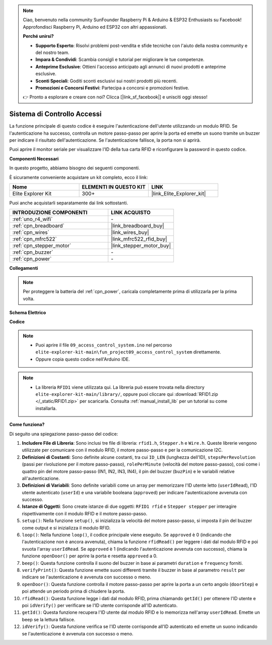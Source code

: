 .. note::

    Ciao, benvenuto nella community SunFounder Raspberry Pi & Arduino & ESP32 Enthusiasts su Facebook! Approfondisci Raspberry Pi, Arduino ed ESP32 con altri appassionati.

    **Perché unirsi?**

    - **Supporto Esperto**: Risolvi problemi post-vendita e sfide tecniche con l'aiuto della nostra community e del nostro team.
    - **Impara & Condividi**: Scambia consigli e tutorial per migliorare le tue competenze.
    - **Anteprime Esclusive**: Ottieni l'accesso anticipato agli annunci di nuovi prodotti e anteprime esclusive.
    - **Sconti Speciali**: Goditi sconti esclusivi sui nostri prodotti più recenti.
    - **Promozioni e Concorsi Festivi**: Partecipa a concorsi e promozioni festive.

    👉 Pronto a esplorare e creare con noi? Clicca [|link_sf_facebook|] e unisciti oggi stesso!

.. _fun_access:

Sistema di Controllo Accessi
======================================

.. raw:: html

   <video loop controls style = "max-width:100%">
      <source src="../_static/videos/fun_projects/09_fun_access.mp4"  type="video/mp4">
      Il tuo browser non supporta il tag video.
   </video>

La funzione principale di questo codice è eseguire l'autenticazione dell'utente utilizzando un modulo RFID. 
Se l'autenticazione ha successo, controlla un motore passo-passo per aprire la porta ed emette un suono tramite un buzzer per indicare il risultato dell'autenticazione. 
Se l'autenticazione fallisce, la porta non si aprirà.

Puoi aprire il monitor seriale per visualizzare l'ID della tua carta RFID e riconfigurare la password in questo codice.

**Componenti Necessari**

In questo progetto, abbiamo bisogno dei seguenti componenti.

È sicuramente conveniente acquistare un kit completo, ecco il link:

.. list-table::
    :widths: 20 20 20
    :header-rows: 1

    *   - Nome	
        - ELEMENTI IN QUESTO KIT
        - LINK
    *   - Elite Explorer Kit
        - 300+
        - |link_Elite_Explorer_kit|

Puoi anche acquistarli separatamente dai link sottostanti.

.. list-table::
    :widths: 30 20
    :header-rows: 1

    *   - INTRODUZIONE COMPONENTI
        - LINK ACQUISTO

    *   - :ref:`uno_r4_wifi`
        - \-
    *   - :ref:`cpn_breadboard`
        - |link_breadboard_buy|
    *   - :ref:`cpn_wires`
        - |link_wires_buy|
    *   - :ref:`cpn_mfrc522`
        - |link_mfrc522_rfid_buy|
    *   - :ref:`cpn_stepper_motor`
        - |link_stepper_motor_buy|
    *   - :ref:`cpn_buzzer`
        - \-
    *   - :ref:`cpn_power`
        - \-


**Collegamenti**

.. note::
    Per proteggere la batteria del :ref:`cpn_power`, caricala completamente prima di utilizzarla per la prima volta.

.. image:: img/09_access_bb.png
    :width: 100%
    :align: center

.. raw:: html

   <br/>

**Schema Elettrico**

.. image:: img/09_access_schematic.png
    :width: 100%
    :align: center

.. raw:: html

   <br/>

**Codice**

.. note::

    * Puoi aprire il file ``09_access_control_system.ino`` nel percorso ``elite-explorer-kit-main\fun_project09_access_control_system`` direttamente.
    * Oppure copia questo codice nell'Arduino IDE.

.. note::

    * La libreria ``RFID1`` viene utilizzata qui. La libreria può essere trovata nella directory ``elite-explorer-kit-main/library/``, oppure puoi cliccare qui :download:`RFID1.zip </_static/RFID1.zip>` per scaricarla. Consulta :ref:`manual_install_lib` per un tutorial su come installarla.

.. raw:: html

   <iframe src=https://create.arduino.cc/editor/sunfounder01/3486dd4e-a76e-478f-b5a4-a86281f7f374/preview?embed style="height:510px;width:100%;margin:10px 0" frameborder=0></iframe>


**Come funziona?**

Di seguito una spiegazione passo-passo del codice:

1. **Includere File di Libreria**: Sono inclusi tre file di libreria: ``rfid1.h``, ``Stepper.h`` e ``Wire.h``. Queste librerie vengono utilizzate per comunicare con il modulo RFID, il motore passo-passo e per la comunicazione I2C.

2. **Definizioni di Costanti**: Sono definite alcune costanti, tra cui ``ID_LEN`` (lunghezza dell'ID), ``stepsPerRevolution`` (passi per rivoluzione per il motore passo-passo), ``rolePerMinute`` (velocità del motore passo-passo), così come i quattro pin del motore passo-passo (IN1, IN2, IN3, IN4), il pin del buzzer (``buzPin``) e le variabili relative all'autenticazione.

3. **Definizioni di Variabili**: Sono definite variabili come un array per memorizzare l'ID utente letto (``userIdRead``), l'ID utente autenticato (``userId``) e una variabile booleana (``approved``) per indicare l'autenticazione avvenuta con successo.

4. **Istanze di Oggetti**: Sono create istanze di due oggetti: ``RFID1 rfid`` e ``Stepper stepper`` per interagire rispettivamente con il modulo RFID e il motore passo-passo.

5. ``setup()``: Nella funzione ``setup()``, si inizializza la velocità del motore passo-passo, si imposta il pin del buzzer come output e si inizializza il modulo RFID.

6. ``loop()``: Nella funzione ``loop()``, il codice principale viene eseguito. Se ``approved`` è 0 (indicando che l'autenticazione non è ancora avvenuta), chiama la funzione ``rfidRead()`` per leggere i dati dal modulo RFID e poi svuota l'array ``userIdRead``. Se ``approved`` è 1 (indicando l'autenticazione avvenuta con successo), chiama la funzione ``openDoor()`` per aprire la porta e resetta ``approved`` a 0.

7. ``beep()``: Questa funzione controlla il suono del buzzer in base ai parametri ``duration`` e ``frequency`` forniti.

8. ``verifyPrint()``: Questa funzione emette suoni differenti tramite il buzzer in base al parametro ``result`` per indicare se l'autenticazione è avvenuta con successo o meno.

9. ``openDoor()``: Questa funzione controlla il motore passo-passo per aprire la porta a un certo angolo (``doorStep``) e poi attende un periodo prima di chiudere la porta.

10. ``rfidRead()``: Questa funzione legge i dati dal modulo RFID, prima chiamando ``getId()`` per ottenere l'ID utente e poi ``idVerify()`` per verificare se l'ID utente corrisponde all'ID autenticato.

11. ``getId()``: Questa funzione recupera l'ID utente dal modulo RFID e lo memorizza nell'array ``userIdRead``. Emette un beep se la lettura fallisce.

12. ``idVerify()``: Questa funzione verifica se l'ID utente corrisponde all'ID autenticato ed emette un suono indicando se l'autenticazione è avvenuta con successo o meno.

